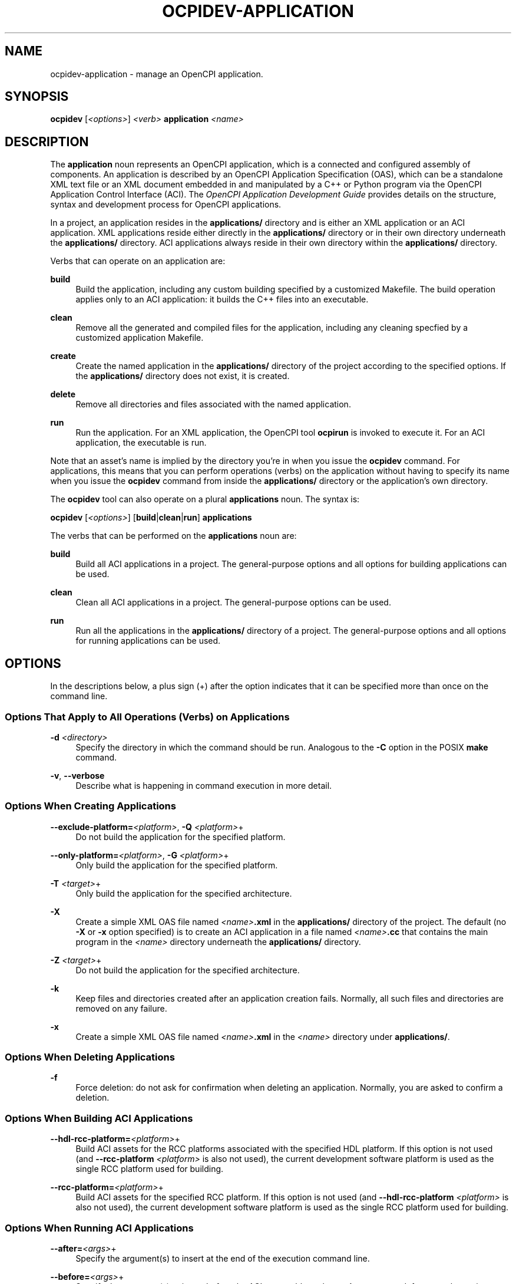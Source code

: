 .\"     Title: ocpidev-application
.\"    Author: [FIXME: author] [see http://www.docbook.org/tdg5/en/html/author]
.\" Generator: DocBook XSL Stylesheets vsnapshot <http://docbook.sf.net/>
.\"      Date: 07/14/2020
.\"    Manual: \ \&
.\"    Source: \ \&
.\"  Language: English
.\"
.TH "OCPIDEV\-APPLICATION" "1" "07/14/2020" "\ \&" "\ \&"
.\" -----------------------------------------------------------------
.\" * Define some portability stuff
.\" -----------------------------------------------------------------
.\" ~~~~~~~~~~~~~~~~~~~~~~~~~~~~~~~~~~~~~~~~~~~~~~~~~~~~~~~~~~~~~~~~~
.\" http://bugs.debian.org/507673
.\" http://lists.gnu.org/archive/html/groff/2009-02/msg00013.html
.\" ~~~~~~~~~~~~~~~~~~~~~~~~~~~~~~~~~~~~~~~~~~~~~~~~~~~~~~~~~~~~~~~~~
.ie \n(.g .ds Aq \(aq
.el       .ds Aq '
.\" -----------------------------------------------------------------
.\" * set default formatting
.\" -----------------------------------------------------------------
.\" disable hyphenation
.nh
.\" disable justification (adjust text to left margin only)
.ad l
.\" -----------------------------------------------------------------
.\" * MAIN CONTENT STARTS HERE *
.\" -----------------------------------------------------------------
.SH "NAME"
ocpidev-application \- manage an OpenCPI application\&.
.SH "SYNOPSIS"
.sp
\fBocpidev\fR [\fI<options>\fR] \fI<verb>\fR \fBapplication\fR \fI<name>\fR
.SH "DESCRIPTION"
.sp
The \fBapplication\fR noun represents an OpenCPI application, which is a connected and configured assembly of components\&. An application is described by an OpenCPI Application Specification (OAS), which can be a standalone XML text file or an XML document embedded in and manipulated by a C++ or Python program via the OpenCPI Application Control Interface (ACI)\&. The \fIOpenCPI Application Development Guide\fR provides details on the structure, syntax and development process for OpenCPI applications\&.
.sp
In a project, an application resides in the \fBapplications/\fR directory and is either an XML application or an ACI application\&. XML applications reside either directly in the \fBapplications/\fR directory or in their own directory underneath the \fBapplications/\fR directory\&. ACI applications always reside in their own directory within the \fBapplications/\fR directory\&.
.sp
Verbs that can operate on an application are:
.PP
\fBbuild\fR
.RS 4
Build the application, including any custom building specified by a customized Makefile\&. The build operation applies only to an ACI application: it builds the C++ files into an executable\&.
.RE
.PP
\fBclean\fR
.RS 4
Remove all the generated and compiled files for the application, including any cleaning specfied by a customized application Makefile\&.
.RE
.PP
\fBcreate\fR
.RS 4
Create the named application in the
\fBapplications/\fR
directory of the project according to the specified options\&. If the
\fBapplications/\fR
directory does not exist, it is created\&.
.RE
.PP
\fBdelete\fR
.RS 4
Remove all directories and files associated with the named application\&.
.RE
.PP
\fBrun\fR
.RS 4
Run the application\&. For an XML application, the OpenCPI tool
\fBocpirun\fR
is invoked to execute it\&. For an ACI application, the executable is run\&.
.RE
.sp
Note that an asset\(cqs name is implied by the directory you\(cqre in when you issue the \fBocpidev\fR command\&. For applications, this means that you can perform operations (verbs) on the application without having to specify its name when you issue the \fBocpidev\fR command from inside the \fBapplications/\fR directory or the application\(cqs own directory\&.
.sp
The \fBocpidev\fR tool can also operate on a plural \fBapplications\fR noun\&. The syntax is:
.sp
\fBocpidev\fR [\fI<options>\fR] [\fBbuild\fR|\fBclean\fR|\fBrun\fR] \fBapplications\fR
.sp
The verbs that can be performed on the \fBapplications\fR noun are:
.PP
\fBbuild\fR
.RS 4
Build all ACI applications in a project\&. The general\-purpose options and all options for building applications can be used\&.
.RE
.PP
\fBclean\fR
.RS 4
Clean all ACI applications in a project\&. The general\-purpose options can be used\&.
.RE
.PP
\fBrun\fR
.RS 4
Run all the applications in the
\fBapplications/\fR
directory of a project\&. The general\-purpose options and all options for running applications can be used\&.
.RE
.SH "OPTIONS"
.sp
In the descriptions below, a plus sign (+) after the option indicates that it can be specified more than once on the command line\&.
.SS "Options That Apply to All Operations (Verbs) on Applications"
.PP
\fB\-d\fR \fI<directory>\fR
.RS 4
Specify the directory in which the command should be run\&. Analogous to the
\fB\-C\fR
option in the POSIX
\fBmake\fR
command\&.
.RE
.PP
\fB\-v\fR, \fB\-\-verbose\fR
.RS 4
Describe what is happening in command execution in more detail\&.
.RE
.SS "Options When Creating Applications"
.PP
\fB\-\-exclude\-platform=\fR\fI<platform>\fR, \fB\-Q\fR \fI<platform>\fR+
.RS 4
Do not build the application for the specified platform\&.
.RE
.PP
\fB\-\-only\-platform=\fR\fI<platform>\fR, \fB\-G\fR \fI<platform>\fR+
.RS 4
Only build the application for the specified platform\&.
.RE
.PP
\fB\-T\fR \fI<target>\fR+
.RS 4
Only build the application for the specified architecture\&.
.RE
.PP
\fB\-X\fR
.RS 4
Create a simple XML OAS file named
\fI<name>\fR\fB\&.xml\fR
in the
\fBapplications/\fR
directory of the project\&. The default (no
\fB\-X\fR
or
\fB\-x\fR
option specified) is to create an ACI application in a file named
\fI<name>\fR\fB\&.cc\fR
that contains the main program in the
\fI<name>\fR
directory underneath the
\fBapplications/\fR
directory\&.
.RE
.PP
\fB\-Z\fR \fI<target>\fR+
.RS 4
Do not build the application for the specified architecture\&.
.RE
.PP
\fB\-k\fR
.RS 4
Keep files and directories created after an application creation fails\&. Normally, all such files and directories are removed on any failure\&.
.RE
.PP
\fB\-x\fR
.RS 4
Create a simple XML OAS file named
\fI<name>\fR\fB\&.xml\fR
in the
\fI<name>\fR
directory under
\fBapplications/\fR\&.
.RE
.SS "Options When Deleting Applications"
.PP
\fB\-f\fR
.RS 4
Force deletion: do not ask for confirmation when deleting an application\&. Normally, you are asked to confirm a deletion\&.
.RE
.SS "Options When Building ACI Applications"
.PP
\fB\-\-hdl\-rcc\-platform=\fR\fI<platform>\fR+
.RS 4
Build ACI assets for the RCC platforms associated with the specified HDL platform\&. If this option is not used (and
\fB\-\-rcc\-platform\fR
\fI<platform>\fR
is also not used), the current development software platform is used as the single RCC platform used for building\&.
.RE
.PP
\fB\-\-rcc\-platform=\fR\fI<platform>\fR+
.RS 4
Build ACI assets for the specified RCC platform\&. If this option is not used (and
\fB\-\-hdl\-rcc\-platform\fR
\fI<platform>\fR
is also not used), the current development software platform is used as the single RCC platform used for building\&.
.RE
.SS "Options When Running ACI Applications"
.PP
\fB\-\-after=\fR\fI<args>\fR+
.RS 4
Specify the argument(s) to insert at the end of the execution command line\&.
.RE
.PP
\fB\-\-before=\fR\fI<args>\fR+
.RS 4
Specify the argument(s) to insert before the ACI executable or the
\fBocpirun\fR
command; for example, environment settings or prefix commands\&.
.RE
.PP
\fB\-\-rcc\-platform=\fR\fI<platform>\fR+
.RS 4
Specify the RCC platform to use to build the ACI application\&.
.RE
.PP
\fB\-\-run\-arg=\fR\fI<args>\fR+
.RS 4
Specify the argument(s) to insert immediately after the ACI executable or the
\fBocpirun\fR
command\&.
.RE
.sp
You can also add \fBrun\-arg\fR arguments after the application \fI<name>\fR; for example, to specify options to \fBocpirun\fR for XML applications\&. Preface these arguments with the double hyphen (\fB\-\-\fR) notation to indicate that they are not options to the \fBocpidev\fR command itself\&. For example, if you want to run an application with a number of \fBrun\-arg\fR arguments, you can use any of the following syntaxes:
.sp
.if n \{\
.RS 4
.\}
.nf
ocpidev run application myapp \-\- \-v \-d \-Pxsim
.fi
.if n \{\
.RE
.\}
.sp
.if n \{\
.RS 4
.\}
.nf
ocpidev run application myapp \-\-run\-arg=\-v \-\-run\-arg=\-d \-\-run\-arg=\-Pxsim
.fi
.if n \{\
.RE
.\}
.sp
.if n \{\
.RS 4
.\}
.nf
ocpidev run application myapp \-\-run\-arg=\(rq\-v \-d \-Pxsim\(rq
.fi
.if n \{\
.RE
.\}
.sp
For an XML application, these command lines perform the command:
.sp
.if n \{\
.RS 4
.\}
.nf
ocpirun \-v \-d \-Pxsim myapp
.fi
.if n \{\
.RE
.\}
.sp
For more information on how to use the \fBbefore\fR, \fBafter\fR and \fBrun\-arg\fR options, see the section "Applications in Projects" in the \fIOpenCPI Application Development Guide\fR\&.
.SH "EXAMPLES"
.sp
.RS 4
.ie n \{\
\h'-04' 1.\h'+01'\c
.\}
.el \{\
.sp -1
.IP "  1." 4.2
.\}
From the project\(cqs
\fBapplications/\fR
directory, create an ACI application with the name
\fBMyApp\fR\&. The ACI application
\fBMyApp\&.cc\fR
will be created in the
\fBapplications/MyApp\fR
subdirectory of the project\&.
.sp
.if n \{\
.RS 4
.\}
.nf
ocpidev create application MyApp
.fi
.if n \{\
.RE
.\}
.RE
.sp
.RS 4
.ie n \{\
\h'-04' 2.\h'+01'\c
.\}
.el \{\
.sp -1
.IP "  2." 4.2
.\}
From the project\(cqs top\-level directory, create an XML application named
\fBMyApp\fR\&. The XML application (empty OAS file)
\fBMyApp\&.xml\fR
will be created in the
\fBapplications/\fR
subdirectory of the project\&.
.sp
.if n \{\
.RS 4
.\}
.nf
ocpidev \-X create application MyApp
.fi
.if n \{\
.RE
.\}
.RE
.sp
.RS 4
.ie n \{\
\h'-04' 3.\h'+01'\c
.\}
.el \{\
.sp -1
.IP "  3." 4.2
.\}
From the project\(cqs top\-level directory, delete the XML application named
\fBMyApp\fR:
.sp
.if n \{\
.RS 4
.\}
.nf
ocpidev delete application MyApp
.fi
.if n \{\
.RE
.\}
.RE
.sp
.RS 4
.ie n \{\
\h'-04' 4.\h'+01'\c
.\}
.el \{\
.sp -1
.IP "  4." 4.2
.\}
Build the application
\fBMyApp\fR
from inside its own directory\&. Since no target platform is specified, the application is built to run on the development system platform; for example, CentOS 7\&.
.sp
.if n \{\
.RS 4
.\}
.nf
ocpidev build
.fi
.if n \{\
.RE
.\}
.RE
.sp
.RS 4
.ie n \{\
\h'-04' 5.\h'+01'\c
.\}
.el \{\
.sp -1
.IP "  5." 4.2
.\}
From inside an ACI application\(cqs directory, build the ACI application for the Avnet Zedboard
\fBxilinx13_4\fR
embedded RCC platform:
.sp
.if n \{\
.RS 4
.\}
.nf
ocpidev \-\-rcc\-platform xilinx13_4 build
.fi
.if n \{\
.RE
.\}
.RE
.sp
.RS 4
.ie n \{\
\h'-04' 6.\h'+01'\c
.\}
.el \{\
.sp -1
.IP "  6." 4.2
.\}
From the
\fBapplications/\fR
directory, run the application named
\fBMyApp\fR
that exists in that directory:
.sp
.if n \{\
.RS 4
.\}
.nf
ocpidev run MyApp
.fi
.if n \{\
.RE
.\}
.RE
.sp
.RS 4
.ie n \{\
\h'-04' 7.\h'+01'\c
.\}
.el \{\
.sp -1
.IP "  7." 4.2
.\}
From the
\fBapplications/\fR
directory, run all the applications that exist in that directory:
.sp
.if n \{\
.RS 4
.\}
.nf
ocpidev run
.fi
.if n \{\
.RE
.\}
.RE
.sp
.RS 4
.ie n \{\
\h'-04' 8.\h'+01'\c
.\}
.el \{\
.sp -1
.IP "  8." 4.2
.\}
Run all applications in the
\fBapplications/\fR
directory of a project:
.sp
.if n \{\
.RS 4
.\}
.nf
ocpidev run applications
.fi
.if n \{\
.RE
.\}
.RE
.sp
.RS 4
.ie n \{\
\h'-04' 9.\h'+01'\c
.\}
.el \{\
.sp -1
.IP "  9." 4.2
.\}
Clean all applications in a project:
.sp
.if n \{\
.RS 4
.\}
.nf
ocpidev clean applications
.fi
.if n \{\
.RE
.\}
.RE
.SH "BUGS"
.sp
See https://www\&.opencpi\&.org/report\-defects
.SH "RESOURCES"
.sp
See the main web site: https://www\&.opencpi\&.org
.SH "SEE ALSO"
.sp
ocpidev(1) ocpidev\-build(1) ocpidev\-component(1) ocpidev\-create(1) ocpidev\-clean(1) ocpidev\-delete(1) ocpidev\-project(1) ocpidev\-run(1)
.SH "COPYING"
.sp
Copyright (C) 2020 OpenCPI www\&.opencpi\&.org\&. OpenCPI is free software: you can redistribute it and/or modify it under the terms of the GNU Lesser General Public License as published by the Free Software Foundation, either version 3 of the License, or (at your option) any later version\&.
